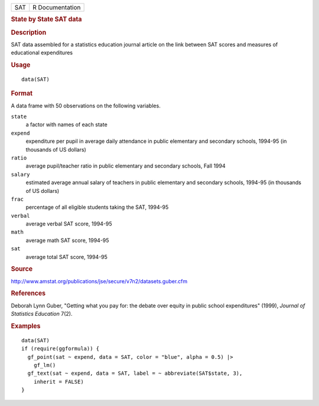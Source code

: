 .. container::

   .. container::

      === ===============
      SAT R Documentation
      === ===============

      .. rubric:: State by State SAT data
         :name: state-by-state-sat-data

      .. rubric:: Description
         :name: description

      SAT data assembled for a statistics education journal article on
      the link between SAT scores and measures of educational
      expenditures

      .. rubric:: Usage
         :name: usage

      ::

         data(SAT)

      .. rubric:: Format
         :name: format

      A data frame with 50 observations on the following variables.

      ``state``
         a factor with names of each state

      ``expend``
         expenditure per pupil in average daily attendance in public
         elementary and secondary schools, 1994-95 (in thousands of US
         dollars)

      ``ratio``
         average pupil/teacher ratio in public elementary and secondary
         schools, Fall 1994

      ``salary``
         estimated average annual salary of teachers in public
         elementary and secondary schools, 1994-95 (in thousands of US
         dollars)

      ``frac``
         percentage of all eligible students taking the SAT, 1994-95

      ``verbal``
         average verbal SAT score, 1994-95

      ``math``
         average math SAT score, 1994-95

      ``sat``
         average total SAT score, 1994-95

      .. rubric:: Source
         :name: source

      http://www.amstat.org/publications/jse/secure/v7n2/datasets.guber.cfm

      .. rubric:: References
         :name: references

      Deborah Lynn Guber, "Getting what you pay for: the debate over
      equity in public school expenditures" (1999), *Journal of
      Statistics Education* 7(2).

      .. rubric:: Examples
         :name: examples

      ::

         data(SAT)
         if (require(ggformula)) {
           gf_point(sat ~ expend, data = SAT, color = "blue", alpha = 0.5) |>
             gf_lm()
           gf_text(sat ~ expend, data = SAT, label = ~ abbreviate(SAT$state, 3),
             inherit = FALSE)
         }

